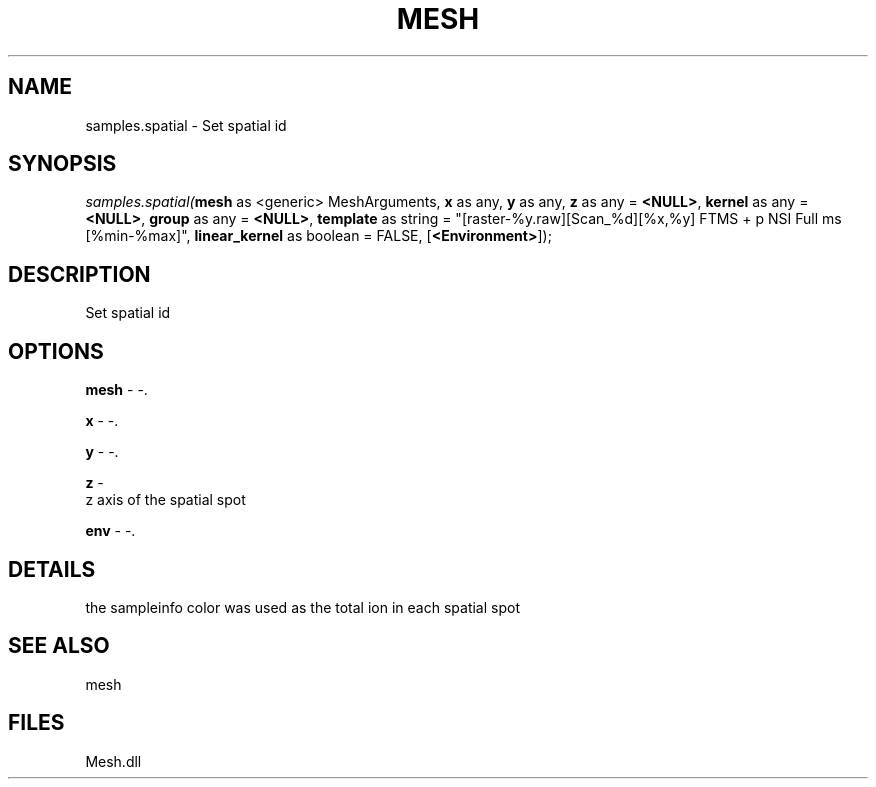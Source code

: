 .\" man page create by R# package system.
.TH MESH 1 2000-Jan "samples.spatial" "samples.spatial"
.SH NAME
samples.spatial \- Set spatial id
.SH SYNOPSIS
\fIsamples.spatial(\fBmesh\fR as <generic> MeshArguments, 
\fBx\fR as any, 
\fBy\fR as any, 
\fBz\fR as any = \fB<NULL>\fR, 
\fBkernel\fR as any = \fB<NULL>\fR, 
\fBgroup\fR as any = \fB<NULL>\fR, 
\fBtemplate\fR as string = "[raster-%y.raw][Scan_%d][%x,%y] FTMS + p NSI Full ms [%min-%max]", 
\fBlinear_kernel\fR as boolean = FALSE, 
[\fB<Environment>\fR]);\fR
.SH DESCRIPTION
.PP
Set spatial id
.PP
.SH OPTIONS
.PP
\fBmesh\fB \fR\- -. 
.PP
.PP
\fBx\fB \fR\- -. 
.PP
.PP
\fBy\fB \fR\- -. 
.PP
.PP
\fBz\fB \fR\- 
 z axis of the spatial spot
. 
.PP
.PP
\fBenv\fB \fR\- -. 
.PP
.SH DETAILS
.PP
the sampleinfo color was used as the total ion in each spatial spot
.PP
.SH SEE ALSO
mesh
.SH FILES
.PP
Mesh.dll
.PP

